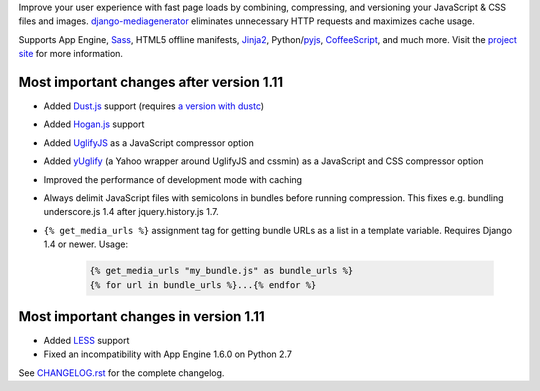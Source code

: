 Improve your user experience with fast page loads by combining,
compressing, and versioning your JavaScript & CSS files and images.
django-mediagenerator_ eliminates unnecessary HTTP requests
and maximizes cache usage.

Supports App Engine, Sass_, HTML5 offline manifests,  Jinja2_,
Python/pyjs_, CoffeeScript_, and much more. Visit the
`project site`_ for more information.

Most important changes after version 1.11
=============================================================

* Added Dust.js_ support (requires `a version with dustc`_)
* Added Hogan.js_ support
* Added UglifyJS_ as a JavaScript compressor option
* Added yUglify_ (a Yahoo wrapper around UglifyJS and cssmin) as
  a JavaScript and CSS compressor option
* Improved the performance of development mode with caching
* Always delimit JavaScript files with semicolons in bundles before running
  compression. This fixes e.g. bundling underscore.js 1.4 after
  jquery.history.js 1.7.
* ``{% get_media_urls %}`` assignment tag for getting bundle URLs as a list
  in a template variable. Requires Django 1.4 or newer. Usage:

    ..  code-block:: html+django
        
        {% get_media_urls "my_bundle.js" as bundle_urls %}
        {% for url in bundle_urls %}...{% endfor %}
    

Most important changes in version 1.11
=============================================================

* Added LESS_ support
* Fixed an incompatibility with App Engine 1.6.0 on Python 2.7

See `CHANGELOG.rst`_ for the complete changelog.

.. _django-mediagenerator: http://www.allbuttonspressed.com/projects/django-mediagenerator
.. _project site: django-mediagenerator_
.. _Sass: http://sass-lang.com/
.. _pyjs: http://pyjs.org/
.. _CoffeeScript: http://coffeescript.org/
.. _Jinja2: http://jinja.pocoo.org/
.. _Dust.js: http://akdubya.github.com/dustjs/
.. _Hogan.js: http://twitter.github.com/hogan.js/
.. _`a version with dustc`: https://github.com/linkedin/dustjs
.. _LESS: http://lesscss.org/
.. _CHANGELOG.rst: https://bitbucket.org/wkornewald/django-mediagenerator/src/tip/CHANGELOG.rst
.. _UglifyJS: https://github.com/mishoo/UglifyJS/
.. _yUglify: https://github.com/yui/yuglify

